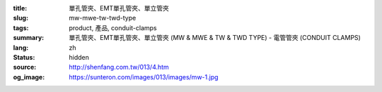 :title: 單孔管夾、EMT單孔管夾、單立管夾
:slug: mw-mwe-tw-twd-type
:tags: product, 產品, conduit-clamps
:summary: 單孔管夾、EMT單孔管夾、單立管夾 (MW & MWE & TW & TWD TYPE) - 電管管夾 (CONDUIT CLAMPS)
:lang: zh
:status: hidden
:source: http://shenfang.com.tw/013/4.htm
:og_image: https://sunteron.com/images/013/images/mw-1.jpg

